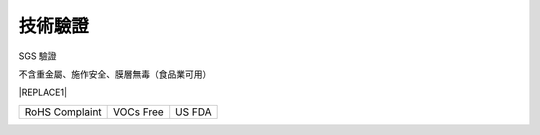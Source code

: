 
.. _h174fb648377959437b5c1f697c1c40:

技術驗證
########

SGS 驗證

不含重金屬、施作安全、膜層無毒（食品業可用）


|REPLACE1|

.. _h2c1d74277104e41780968148427e:





+------------------------+--------------------+----------------+
|\ |IMG1|\ RoHS Complaint|\ |IMG2|\  VOCs Free|\ |IMG3|\ US FDA|
|                        |                    |                |
+------------------------+--------------------+----------------+

.. _h2c1d74277104e41780968148427e:





.. bottom of content


.. |REPLACE1| raw:: html

    <style>
    td {
       border: solid 1px #ffffff !important;
    }
    </style>
.. |IMG1| image:: static/Veri-test_1.png
   :height: 242 px
   :width: 172 px

.. |IMG2| image:: static/Veri-test_2.png
   :height: 225 px
   :width: 177 px

.. |IMG3| image:: static/Veri-test_3.png
   :height: 224 px
   :width: 176 px
